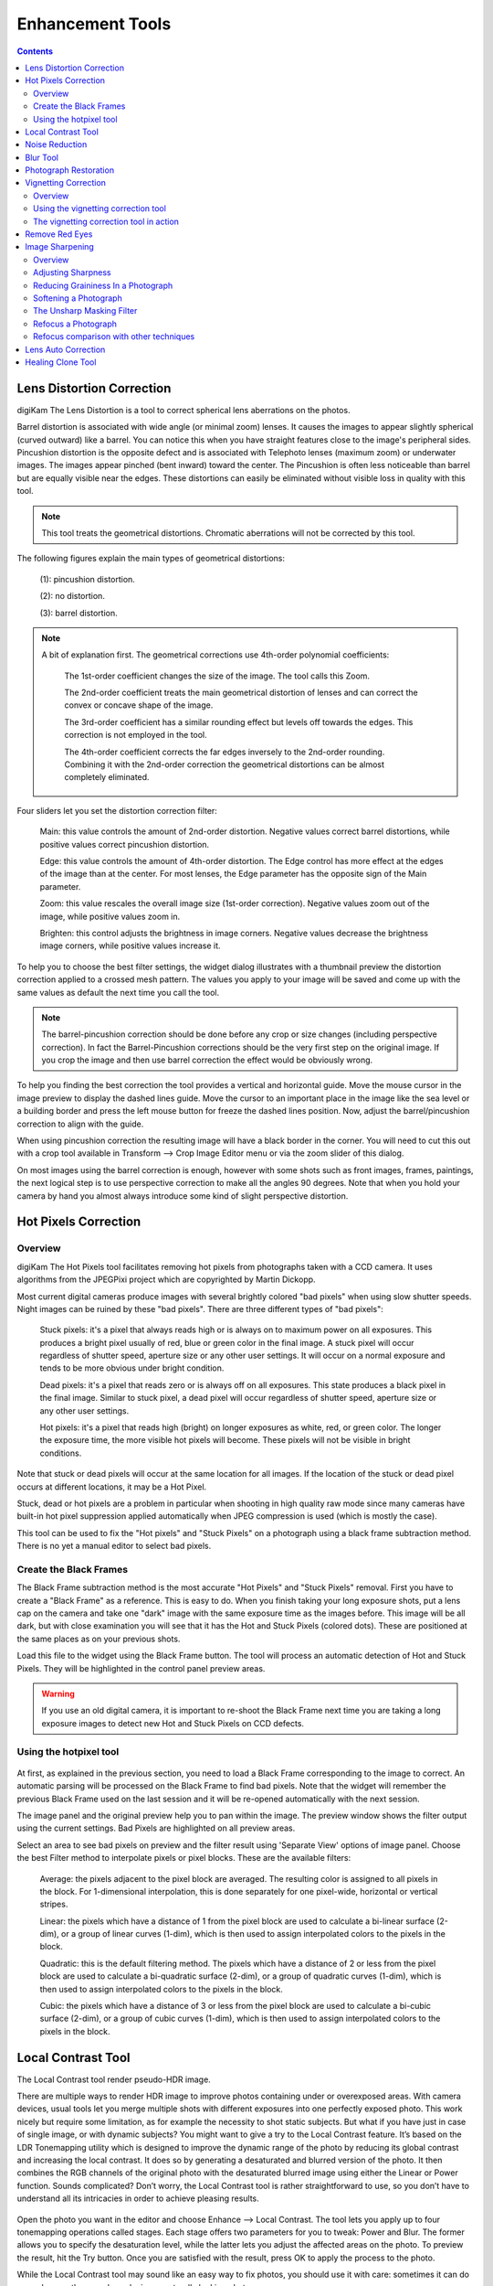 .. meta::
   :description: digiKam Image Editor Enhancement Tools
   :keywords: digiKam, documentation, user manual, photo management, open source, free, learn, easy

.. metadata-placeholder

   :authors: - digiKam Team

   :license: see Credits and License page for details (https://docs.digikam.org/en/credits_license.html)

.. _enhancement_tools:

Enhancement Tools
=================

.. contents::

.. _enhance_lensdistortion:

Lens Distortion Correction
--------------------------

digiKam The Lens Distortion is a tool to correct spherical lens aberrations on the photos.

Barrel distortion is associated with wide angle (or minimal zoom) lenses. It causes the images to appear slightly spherical (curved outward) like a barrel. You can notice this when you have straight features close to the image's peripheral sides. Pincushion distortion is the opposite defect and is associated with Telephoto lenses (maximum zoom) or underwater images. The images appear pinched (bent inward) toward the center. The Pincushion is often less noticeable than barrel but are equally visible near the edges. These distortions can easily be eliminated without visible loss in quality with this tool.

.. note::

    This tool treats the geometrical distortions. Chromatic aberrations will not be corrected by this tool. 

The following figures explain the main types of geometrical distortions:

    (1): pincushion distortion.

    (2): no distortion.

    (3): barrel distortion.

.. figure:: images/editor_geometrical_distortions.webp

.. note::

    A bit of explanation first. The geometrical corrections use 4th-order polynomial coefficients:

        The 1st-order coefficient changes the size of the image. The tool calls this Zoom.

        The 2nd-order coefficient treats the main geometrical distortion of lenses and can correct the convex or concave shape of the image.

        The 3rd-order coefficient has a similar rounding effect but levels off towards the edges. This correction is not employed in the tool.

        The 4th-order coefficient corrects the far edges inversely to the 2nd-order rounding. Combining it with the 2nd-order correction the geometrical distortions can be almost completely eliminated.

.. figure:: images/editor_lens_distortion.webp

Four sliders let you set the distortion correction filter:

    Main: this value controls the amount of 2nd-order distortion. Negative values correct barrel distortions, while positive values correct pincushion distortion.

    Edge: this value controls the amount of 4th-order distortion. The Edge control has more effect at the edges of the image than at the center. For most lenses, the Edge parameter has the opposite sign of the Main parameter.

    Zoom: this value rescales the overall image size (1st-order correction). Negative values zoom out of the image, while positive values zoom in.

    Brighten: this control adjusts the brightness in image corners. Negative values decrease the brightness image corners, while positive values increase it.

To help you to choose the best filter settings, the widget dialog illustrates with a thumbnail preview the distortion correction applied to a crossed mesh pattern. The values you apply to your image will be saved and come up with the same values as default the next time you call the tool.

.. note::

    The barrel-pincushion correction should be done before any crop or size changes (including perspective correction). In fact the Barrel-Pincushion corrections should be the very first step on the original image. If you crop the image and then use barrel correction the effect would be obviously wrong.

To help you finding the best correction the tool provides a vertical and horizontal guide. Move the mouse cursor in the image preview to display the dashed lines guide. Move the cursor to an important place in the image like the sea level or a building border and press the left mouse button for freeze the dashed lines position. Now, adjust the barrel/pincushion correction to align with the guide.

When using pincushion correction the resulting image will have a black border in the corner. You will need to cut this out with a crop tool available in Transform --> Crop Image Editor menu or via the zoom slider of this dialog.

On most images using the barrel correction is enough, however with some shots such as front images, frames, paintings, the next logical step is to use perspective correction to make all the angles 90 degrees. Note that when you hold your camera by hand you almost always introduce some kind of slight perspective distortion.

.. _enhance_hotpixels:

Hot Pixels Correction
---------------------

Overview
~~~~~~~~

digiKam The Hot Pixels tool facilitates removing hot pixels from photographs taken with a CCD camera. It uses algorithms from the JPEGPixi project which are copyrighted by Martin Dickopp.

Most current digital cameras produce images with several brightly colored "bad pixels" when using slow shutter speeds. Night images can be ruined by these "bad pixels". There are three different types of "bad pixels":

    Stuck pixels: it's a pixel that always reads high or is always on to maximum power on all exposures. This produces a bright pixel usually of red, blue or green color in the final image. A stuck pixel will occur regardless of shutter speed, aperture size or any other user settings. It will occur on a normal exposure and tends to be more obvious under bright condition.

    Dead pixels: it's a pixel that reads zero or is always off on all exposures. This state produces a black pixel in the final image. Similar to stuck pixel, a dead pixel will occur regardless of shutter speed, aperture size or any other user settings.

    Hot pixels: it's a pixel that reads high (bright) on longer exposures as white, red, or green color. The longer the exposure time, the more visible hot pixels will become. These pixels will not be visible in bright conditions.

Note that stuck or dead pixels will occur at the same location for all images. If the location of the stuck or dead pixel occurs at different locations, it may be a Hot Pixel.

Stuck, dead or hot pixels are a problem in particular when shooting in high quality raw mode since many cameras have built-in hot pixel suppression applied automatically when JPEG compression is used (which is mostly the case).

This tool can be used to fix the "Hot pixels" and "Stuck Pixels" on a photograph using a black frame subtraction method. There is no yet a manual editor to select bad pixels.

Create the Black Frames
~~~~~~~~~~~~~~~~~~~~~~~

The Black Frame subtraction method is the most accurate "Hot Pixels" and "Stuck Pixels" removal. First you have to create a "Black Frame" as a reference. This is easy to do. When you finish taking your long exposure shots, put a lens cap on the camera and take one "dark" image with the same exposure time as the images before. This image will be all dark, but with close examination you will see that it has the Hot and Stuck Pixels (colored dots). These are positioned at the same places as on your previous shots.

Load this file to the widget using the Black Frame button. The tool will process an automatic detection of Hot and Stuck Pixels. They will be highlighted in the control panel preview areas.

.. warning::

    If you use an old digital camera, it is important to re-shoot the Black Frame next time you are taking a long exposure images to detect new Hot and Stuck Pixels on CCD defects.

Using the hotpixel tool
~~~~~~~~~~~~~~~~~~~~~~~

.. figure:: images/editor_hotpixels_fixer.webp

At first, as explained in the previous section, you need to load a Black Frame corresponding to the image to correct. An automatic parsing will be processed on the Black Frame to find bad pixels. Note that the widget will remember the previous Black Frame used on the last session and it will be re-opened automatically with the next session.

The image panel and the original preview help you to pan within the image. The preview window shows the filter output using the current settings. Bad Pixels are highlighted on all preview areas.

Select an area to see bad pixels on preview and the filter result using 'Separate View' options of image panel. Choose the best Filter method to interpolate pixels or pixel blocks. These are the available filters:

    Average: the pixels adjacent to the pixel block are averaged. The resulting color is assigned to all pixels in the block. For 1-dimensional interpolation, this is done separately for one pixel-wide, horizontal or vertical stripes.

    Linear: the pixels which have a distance of 1 from the pixel block are used to calculate a bi-linear surface (2-dim), or a group of linear curves (1-dim), which is then used to assign interpolated colors to the pixels in the block.

    Quadratic: this is the default filtering method. The pixels which have a distance of 2 or less from the pixel block are used to calculate a bi-quadratic surface (2-dim), or a group of quadratic curves (1-dim), which is then used to assign interpolated colors to the pixels in the block.

    Cubic: the pixels which have a distance of 3 or less from the pixel block are used to calculate a bi-cubic surface (2-dim), or a group of cubic curves (1-dim), which is then used to assign interpolated colors to the pixels in the block.

.. _enhance_localcontrast:

Local Contrast Tool
-------------------

The Local Contrast tool render pseudo-HDR image.

There are multiple ways to render HDR image to improve photos containing under or overexposed areas. With camera devices, usual tools let you merge multiple shots with different exposures into one perfectly exposed photo. This work nicely but require some limitation, as for example the necessity to shot static subjects. But what if you have just in case of single image, or with dynamic subjects? You might want to give a try to the Local Contrast feature. It’s based on the LDR Tonemapping utility which is designed to improve the dynamic range of the photo by reducing its global contrast and increasing the local contrast. It does so by generating a desaturated and blurred version of the photo. It then combines the RGB channels of the original photo with the desaturated blurred image using either the Linear or Power function. Sounds complicated? Don’t worry, the Local Contrast tool is rather straightforward to use, so you don’t have to understand all its intricacies in order to achieve pleasing results.

.. figure:: images/editor_local_contrast.webp

Open the photo you want in the editor and choose Enhance --> Local Contrast. The tool lets you apply up to four tonemapping operations called stages. Each stage offers two parameters for you to tweak: Power and Blur. The former allows you to specify the desaturation level, while the latter lets you adjust the affected areas on the photo. To preview the result, hit the Try button. Once you are satisfied with the result, press OK to apply the process to the photo.

While the Local Contrast tool may sound like an easy way to fix photos, you should use it with care: sometimes it can do more damage than good, producing unnaturally looking photos.

.. _enhance_nr:

Noise Reduction
---------------

digiKam The Noise Reduction is a powerful tool to reduce the image noise.

This tool provides selectable image filters to remove specks or other artifacts caused by junk such as dust or hair on the lens. It also can be used to remove Sensor Noise from the camera that maybe caused by high ISO settings, as well as the so-called Moiré Patterns on scanned images from books or magazines.

If you want more information about what's digital camera sensor noise, please take a look in this tutorial.

.. figure:: images/editor_noise_reduction.webp

The above screenshot shows a typical scene taken with an digital camera using a high sensitivity ISO setting. It shows grainy noise which can be reduced successfully with this tool.

The re-sizeable image panel with the original preview helps you to pan within the image. Move the red rectangle around to select the area that lets you judge on the optimal filter settings. The preview window shows the filter output using the current settings. It can be rearranged in four different combinations as depicted in the icons below the original preview. This screenshot shows the first arrangement where the same cutout is shown for comparison. On the bottom of preview area, you can see Zoom Factor settings to magnify an area of the image.

You can see below a full description of all parameters:

    Estimate Noise: compute automatically all noise reduction settings by a parse of noise contained in image. By default it recommended to turn on this option and check the result. If reduction of noise is not enough efficient or damage the image, turn off this option, and adjust the Luminance, Chrominance Blue, and Chrominance Red settings manually.

    Threshold: use the slider for coarse adjustment, and the spin control for fine adjustment.
    The threshold is the value below which everything is considered noise. This value should be set so that edges and details are clearly visible and noise is smoothed out. These settings exists for the Luminance, Chrominance Blue, and Chrominance Red channels. Simply adjust it and watch the preview. Adjustment must be made carefully, because the gap between noisy, smooth, and blur is very small. Adjust it as carefully as you would adjust the focus of a camera.

    Softness: use the slider for coarse adjustment, and the spin control for fine adjustment. The softness adjusts the level of the thresholding (soft as opposed to hard thresholding). The higher the softness the more noise remains in the image. These settings exists for the Luminance, Chrominance Blue, and Chrominance Red channels. Simply adjust it and watch the preview. As for the Threshold settings, adjustment must be made carefully, because the gap between noisy, smooth, and blur is very small. Adjust it as carefully as you would adjust the focus of a camera.

    Save As... and Load...: these buttons are used to do just that. Any Noise Reduction parameters that you have set can be saved to the filesystem and loaded later.

    Defaults: this button resets all settings to default values.

.. _enhance_blur:

Blur Tool
---------

The Blur Tool is dedicated to soft an image.

Sometimes an image is too crisp for your purposes. The solution is to blur it a bit: fortunately blurring an image is much easier than sharpening it. Select the Blur Tool with the Enhance --> Blur menu entry and experiment with the level. The preview window on the right of the dialog shows the effect of the operation on your photograph.

.. figure:: images/editor_blur.webp

.. _enhance_restoration:

Photograph Restoration
----------------------

digiKam The Photograph Restoration is definitely one of the most advanced tools to reduce photograph artifacts.

This fantastic restoration filter is a development providing unprecedented possibilities in the public domain to remove lots of unwanted stuff from your images. It is well adapted to deal with degraded images suffering from Gaussian noise, film grain, scratches or compression artifacts and local degradations usually encountered in digital (original or digitized) images. The smoothing happens along the image curvatures, thus preserving the meaningful content much alike our human eye would want it.

.. figure:: images/editor_restoration.webp

The tool comes with several presets as starting points and to simplify the restoration. The preset settings available are listed below:

    None: Using most common default filter settings not optimized for any particular purpose.

    Reduce Uniform Noise: Optimum settings for image noise due to sensors.

    Reduce JPEG Artifacts: JPEG's compression is not perfect, in fact for some types of images it is far from it. As a lossy compression algorithm, there are some compression "artifacts" - slight defaults showing in the decompressed image. This setting aims at correcting this problem.

    Reduce Texturing: Optimized to remove artifacts from scanning, digitizing or Moire patterns.

If you want to set filter parameters for finer adjustments, use Smoothing Settings and Advanced Settings tabs:

.. figure:: images/editor_restoration_settings1.webp

    Detail Preservation p [0, 100]: this controls the preservation of the curvatures (features). A low value forces an equal smoothing across the image, whereas bigger values preferably smooth the homogeneous regions and leaves the details sharper. A value of 0.9 should well preserve details so that no sharpening is required afterwards. Note that Detail Preservation must be always inferior to Anisotropy.

    Anisotropy alpha [0, 100]: a low value smooths equally in all directions, whereas a value close to 1 smooths in one direction only. If you have film grain or CCD kind of noise a high value will result in wave-like pattern, whereas JPEG artifacts are suited for values close to 1.

    Smoothing [0, 500]: this sets the maximum overall smoothing factor (when p defines the relative smoothing). Set it according to the noise level.

    Regularity [0, 100]: this parameter is concerned with the uniformity of the smoothing. Imagine the smoothing process as a combing of the image. Then the Regularity would correspond to the size of the comb. The bigger this value, the more even the overall smoothing will be. This is necessary when much noise is present since it is then difficult to estimate the local geometry. Also if you want to achieve a 'van Gogh' turbulence effect, setting it higher than 3 is recommended.

    Filter Iterations: number of times the blurring algorithm is applied. Usually 1 or 2 is sufficient.

.. figure:: images/editor_restoration_settings2.webp

    Angular Step da [5, 90]: angular integration of the anisotropy alpha. If alpha is chosen small, da should also be chosen small. But beware, small angles result in long runs! Choose it as large as you can accept.

    Integral Step [0.1, 10]: spatial integration step width in terms of pixels. Should remain less than 1 (sub-pixel smoothing) and never be higher than 2.

    Use Linear Interpolation: The gain in quality if you select this option is only marginal and you lose a factor of 2 in speed. Our recommendation is to leave it off.

Save As... and Load... buttons are used to do just that. Any Photograph Restoration filter settings that you have set can be saved to the filesystem in a text file and loaded later.

.. warning::

    Photograph restoration is (comparatively) very fast in what it is doing, but it can take a long time to run and cause high CPU load. You may always abort computation by pressing Abort button during preview rendering.

.. _enhance_vignetting:

Vignetting Correction
---------------------

Overview
~~~~~~~~

digiKam The Vignetting correction is a tool to correct image vignetting (under-exposure in the corners).

Wide angle lenses, especially those used in medium and large format photography, frequently do not uniformly illuminate the entire sensor plane. Instead, they "vignette" (shade) the edges and corners of the image, substantially reducing the light reaching the sensor there. But telelenses may show vignetting too.

The traditional solution for this is to attach a "center filter" to the lens. This is a neutral density filter with maximum density at the optical axis of the lens, clear at the periphery, with density varying inversely to the vignetting of the lens. A center filter has many advantages: not only does it automatically correct for full-frame images but, since it's fixed to the front of the lens, it also compensates for the off-center vignetting which occurs when camera movements are employed for perspective or plane of focus adjustment.

But there are disadvantages as well. Many center filters require a 1.5 or 2 f-stop filter factor adjustment, which may in turn necessitate a shutter speed so slow (since wide angle lenses, even with center filters, are best used at apertures of f/16 or smaller) that hand-holding the camera is impossible and motion blur becomes a problem when photographing moving objects.

With the wide exposure range of present-day film and the color (or grey-scale) depth of digital camera or film scanners, it is possible to simulate the effect of a center filter by applying an equivalent transform to a raw image taken without the filter.

Using the vignetting correction tool
~~~~~~~~~~~~~~~~~~~~~~~~~~~~~~~~~~~~

.. figure:: images/editor_vignetting_correction.webp

Five sliders give you control over the vignetting correction filter, and three more over the target image exposure:

    Amount: this option controls the degree of luminosity attenuation by the filter at its point of maximum amount. The default amount is 2.0, which corresponds to an optical filter with a 1 f-stop filter factor (or, by no coincidence, a factor of 2 in luminosity). Increase the amount to compensate for a greater degree of vignetting; reduce it for less.

    Feather: this option determines the rate at which the filter intensity falls off from the point of maximum amount toward the edges, expressed as a power factor. The default of 1 yields a linear reduction in filter amount with distance from the center. Power factors greater than 1.0 cause a faster fall-off (for example, a power of 2 causes the amount to decrease as the square of the distance from the center) and causes the effect of the filter to be concentrated near the center. Powers less than 1 spread out the amount of the filter toward the edges; a power of 0.5 causes the amount to fall as the square root of the distance from the center.

    Radius: this option specifies the radius, as a multiple of the half diagonal measure of the image, at which the amount of the filter falls off to zero (or, in other words, becomes transparent). The default value of 1.0 specifies a filter which is transparent at its corners. A radius specification greater than 1 extends the effect of the center filter beyond the edges of the image, while a radius less than one limits the filter's action to a region smaller than the image. When compensating for vignetting by lenses used with large format and some medium format cameras, the default radius factor of 1 is rarely correct! These lenses often "cover" an image circle substantially larger than the film to permit camera movements to control perspective and focus, and consequently have a vignetting pattern which extends well beyond the edges of the film, requiring a radius setting greater than 1 to simulate a center filter covering the entire image circle.

    X offset and Y offset settings: these options moves respectively the center of the filter horizontally or vertically up to the border of the image by the specified percentage. A negative value for the X offset will shift the filter to the left while a positive value will shift it to the right. A negative value for the Y offset will move the filter up, and finally a positive value will move it down.

    Add Vignetting: many photographs looks flat because of a distracting background or another composition matter. While most of time you will want to remove vignetting it is a fact that a selective vignetting could improve the readability of a photograph and draw the eyes to the intended subject. As an artist you may choose this option, ticking it will invert the filter thus darkening the corners of a photograph.

The only way to be sure which settings of Amount, Feather, and Radius best compensate for the actual optical characteristics of a given lens is to expose a uniformly illuminated scene (for example, a grey card lit by diffuse light) and perform densitometry on the resulting image (for example with Adjust Level tool histogram position bar). Failing that, or specifications by the lens manufacturer giving the precise degree of vignetting at one or more working apertures, you may have to experiment with different settings to find those which work best for each of your lenses. For help you in this task, the widget dialog provide a thumbnail mask rendering applied on the image. Fortunately, the response of the human eye is logarithmic, not linear like most digital imaging sensors, so you needn't precisely compensate for the actual vignetting to create images which viewers will perceive as uniformly illuminated.

.. note::

    If you want a finer exposure re-adjustment of the target image, use the Adjust Curve tool from Image Editor available under Color --> Adjust Curve menu entry.

The vignetting correction tool in action
~~~~~~~~~~~~~~~~~~~~~~~~~~~~~~~~~~~~~~~~

This is an example of an anti vignetting correction applied to an image. The original image (1) shows vignetting in the corners, the corrected image (2) much less. A brightness and contrast correction is also applied to the target image by this tool.

The values used for this example are:

    Density = 2.6.

    Power = 0.9.

    Radius = 1.1.

.. figure:: images/editor_antivignetting_preview.webp

.. _enhance_redeyes:

Remove Red Eyes
---------------

Red eyes are caused when the camera flashlight is used to take photographs of people. The red is the reflection from the back of the eye which can be seen because the pupil cannot react quickly enough to the flash. By the way, with a separate flash light the red eye effect is less likely because of the different viewing angle of flash and lens. You can correct some of the worst effect of Red Eye by selecting the area of the eye on the photograph, in the same way as described for cropping above. Then select Enhance --> Red Eye Reduction.

How it works

    - Set the preview mode to your liking. Adjust region of image to the eyes of face to fix.

    - A neural network engine parse the image contents to localize automatically eyes and the red pupils.

    - The **Red Level** setting adjusts the amount of red eyes removal, in aggressive mode or not.

.. figure:: images/editor_redeyes_correction.webp

.. _enhance_sharpen:

Image Sharpening
----------------

Overview
~~~~~~~~

digiKam provides three different tools for sharpening, with each having merits in a different area.

    - **Sharpen** is a traditional sharpening tool, which is very fast and easy, but may quickly produce grainy images, in particular in dark areas.

    - **Unsharp Mask** works on the edge contrast to make an image appear sharper, but it actually does not sharpen at all, it works rather psychovisually. It can be used to remove atmospheric haze, and here it does a real good job. The algorithm was taken from the Gimp, and it is copyrighted by Winston Chang.

    - **Refocus** is probably the best of the three because it actually improves sharpness. It is a bit more involved in its application as is has several parameters to play with. 

Out-of-focus photographs, as well as most digitized images, need correction of sharpness. This is due to the digitizing process that must chop up a color continuum in points with slightly different colors: elements thinner than sampling frequency will be averaged into an uniform color. Thus, sharp borders are rendered a little blurred. The same phenomenon appears when printing color dots on paper. SLR cameras need even more sharpening on a regular basis than consumer cameras.

Whereas JPEG images have some camera-internal sharpening applied, RAW format images always need sharpening in their workflow.

Some scanners apply a sharpen filter while scanning. It's worth to disable it so that you keep control over your image.

Adjusting Sharpness
~~~~~~~~~~~~~~~~~~~

If the camera focus is not set perfectly or if the camera is moving when the image is taken the result is a blurred photograph. If there is a lot of blurring, you probably will not be able to do much about it with any technique. If there is only a moderate amount, you should be able to improve the image. Many good SLR cameras apply less image processing to the images than simpler cameras (which tend to artificially increase the contrast to make the images look crisp). This kind of slight blur can be easily improved with tools.

In some situations, you may be able to get useful results by sharpening an photograph using the Sharpen tool by the Enhance --> Sharpen menu entry.

.. figure:: images/editor_sharpen.webp

You should be careful with this though, or the results will not look very natural: sharpening increases the apparent sharpness of edges in the photograph, but also amplifies noise. Generally, the most useful technique for sharpening a fuzzy photograph is the Refocus tool. You can access it with the Enhance --> Refocus menu entry. Look at Refocus for more information and a comparison of all the sharpening techniques.

Reducing Graininess In a Photograph
~~~~~~~~~~~~~~~~~~~~~~~~~~~~~~~~~~~

When you take a photograph in low-light conditions or with a very fast exposure time, the camera does not get enough data to make good estimates of the true color at each pixel, and consequently the resulting photograph looks grainy. You can "smooth out" the graininess by blurring the image, but then you will also lose sharpness. Probably the best approach - if the graininess is not too bad - is to use the filter Noise Reduction tool, and you can access it by the Enhance --> Noise Reduction menu entry.

Softening a Photograph
~~~~~~~~~~~~~~~~~~~~~~

Sometimes you have the opposite problem: an image is too crisp. The solution is to blur it a bit: fortunately blurring an image is much easier than sharpening it. Select the Blur Tool with the Enhance --> Blur menu entry and experiment with the level. The preview window on the right of the dialog shows the effect of the operation on your photograph.

The Unsharp Masking Filter
~~~~~~~~~~~~~~~~~~~~~~~~~~

.. note::

    The Unsharp Mask filter is an excellent tool to remove haze from your photographs, see this url for a demonstration.

.. figure:: images/editor_unsharpen_mask.webp

The image panel and the original preview help you to pan within the image. The preview window shows the filter output using the current settings.

There are two important parameters, Radius and Amount. The default values often work pretty well, so you should try them first. Increasing either the Radius or the Amount increases the strength of the effect. Don't get carried away, though: if you make the unsharp mask too strong, it will amplify noise in the image and create the impressions of ridges next to sharp edges.

The Radius allows you to set how many pixels on either side of an edge that will be affected by sharpening. High resolution images allow higher radius. You'd better always sharpen an image at its final resolution.

The Amount control is the percentage of the difference between the original and the blur image that is added back into the original. It allows you to set strength of sharpening.

The Threshold control is a fraction of the maximum RGB value, needed to apply the difference amount. It allows you to set the minimum difference in pixel values that indicates an edge where sharpening should be applied. That way, you can protect areas of smooth tonal transition from sharpening, and avoid creation of blemishes in face, sky or water surface.

Refocus a Photograph
~~~~~~~~~~~~~~~~~~~~

digiKam The Refocus is a tool to refocus an image by enhancing the sharpness. It uses the Deconvolution Filter algorithm copyrighted by Ernst Lippe.

This tool attempts to "refocus" an image by undoing the defocussing. This is better than just trying to sharpen a photograph. It is employing a technique called FIR Wiener Filtering. The traditional technique for sharpening images is to use unsharp masking. Refocus generally produces better results than Unsharp masking. Start it from the Enhance --> Sharpen --> Refocus Image Editor menu.

The Refocus technique works differently from Unsharp Mask and is also unlike the Sharpen Filter which both increase the contrast of the edges of an image. Refocus rather reverses the process by which the image got blurred by the circular aperture of the camera. This method gives you as much of the original "in focus" image as possible. Refocus uses a very powerful deconvolution algorithm that will reclaim the data that has been mixed up. In mathematical terms, blurring is usually the result of a convolution, a deconvolution will reverse the process, this is exactly what Refocus is doing. Furthermore, the FIR filter technique allows to remove much of the noise and granularity that often gets accentuated in the sharpening process of all sharpening filters.

.. figure:: images/editor_refocus.webp

The image panel and the original preview help you to pan within the image. The preview window shows the filter output using the current settings.

In most cases (blurring by camera) a circular convolution caused the image degradation, but there are two convolutions available:

    The circular convolution: this one spreads each source point uniformly across a small disk with a fixed radius. Technically this describes the effects of using a (ideal) lens that is not correctly focused.

    The Gaussian convolution: this one is mathematically similar to the normal distribution, with its bell-shaped curve. Originates rather from unnatural blurring (software blurring). From a theoretical point of view the mathematical justification for using the Gaussian convolution is that when you a apply a large number of independent random convolutions the results will always approach a Gaussian convolution.

The refocus tool supports both the Circular and the Gaussian convolution plus mixtures of both.

In practice, in most cases the Circular convolution works much better than the Gaussian convolution. The Gaussian convolution has a very long tail, so mathematically the result of the convolution also depends on source pixels at a large distance from the original source pixel. The FIR Wiener inverse of a Gaussian convolution in most cases is heavily influenced by source pixels at a large distances, and in most cases this produces undesirable results.

To set correctly the deconvolution filter, the plug-in has the following parameters:

    Circular Sharpness: This is the radius of the Circular convolution filter. It is the most important parameter for using the plug-in. With most images the default value of 1 should give good results. Select a higher value when your image is very blurred, but beware of producing halos.

    Correlation: Increasing the Correlation may help reducing artifacts. The correlation can range from 0-1. Useful values are 0.5 and values close to 1, e.g. 0.95 and 0.99. Using a high value for the correlation will reduce the sharpening effect of the plug-in.

    Noise filter: Increasing the Noise filter parameter helps reducing artifacts. The Noise can range from 0-1 but values higher than 0.1 are rarely helpful. When the Noise value is too low, e.g. 0 the image quality will be horrible. A useful value is 0.03. Using a high value for the Noise will even blur the image further.

    Gaussian Sharpness: This is the radius for the Gaussian convolution filter. Use this parameter when your blurring is Gaussian (mostly due to previous blur filtering). In most cases you should leave this parameter to 0, because it causes nasty artifacts. When you use non-zero values you will probably have to increase the Correlation and/or Noise filter parameters, too.

    Matrix size: This parameter determines the size of the transformation matrix. Increasing the Matrix Size may give better results, especially when you have chosen large values for Circular Sharpness or Gaussian Sharpness. Note that the plug-in will become very slow when you select large values for this parameter. In most cases you should select a value in the range 3-10.

    Save As... and Load...: these buttons are used to do just that. Any Refocus parameters that you have set can be saved to the filesystem and loaded later.

    Defaults: this button resets all settings to default values.

Below, you can see few hints to help you work with the refocus plug-in:

    Preferably perform all cropping, color and intensity curve corrections on the image before using this plug-in.

    Otherwise use this plug-in before performing any other operations on the image. The reason is that many operations on the image will leave boundaries that are not immediately visible but that will leave nasty artifacts.

    When you are scanning images and compress them, e.g. to JPEG, you should use the plug-in on the uncompressed image.

Refocus comparison with other techniques
~~~~~~~~~~~~~~~~~~~~~~~~~~~~~~~~~~~~~~~~

Comparison to two other techniques frequently used to enhance images are:

    Sharpen Filter
    Unsharp Mask 

Sharpening applies a small convolution matrix that increases the difference between a source pixel and its immediate neighbors. FIR Wiener filtering is a more general technique because it allows a much larger neighborhood and better parameterizations. Sharpening only works when your images are very slightly blurred. Furthermore, for high values of the sharpening parameter the results frequently looks "noisy". With FIR Wiener filtering this noise can be greatly reduced by selecting higher values for the Correlation and Noise filter parameters.

Unsharp masking is another very popular image enhancement technique. From a mathematical point of view its justification is a bit obscure but many people are very fond of it. The first step is to create a blurred copy of the source image. Then the difference between the source image and the blurred image is subtracted from the source image, hence the name unsharp masking. If fact, unsharp masking is more of a contrast enhancement on the important image feature than a sharpening. It does not undo the aperture pattern interference of the camera diaphragm as refocus does.

In general, unsharp masking produces better results than sharpening. This is probably caused by the fact that unsharp masking uses a larger neighborhood than sharpening.

From a theoretical point of view unsharp masking must always introduce artifacts. Even under optimal circumstances it can never completely undo the effect of blurring. For Wiener filtering it is possible to prove that it is the optimal linear filter. In practice, in all cases the results of the FIR Wiener filter were at least as good as those of unsharp masking. The FIR Wiener filter is frequently better in restoring small details.

Below, you can see a comparison of different filter apply on a small unfocused image:

=================================================== ====================================================================================================================================================================
Preview                                             Type
=================================================== ====================================================================================================================================================================
.. figure:: images/editor_refocus_notsharpened.webp  Original blurred color image to fix. This image have been taken with an analog still camera. The unfocusing result of an insufficient light for the auto-focus lens.
.. figure:: images/editor_refocus_sharped.webp       Fixed image using simple sharpening filter. Sharpness setting is 80.
.. figure:: images/editor_refocus_unsharpmask.webp   Fixed image using unsharp mask filter. Settings are Radius=50, Amount = 5, and Threshold=0.
.. figure:: images/editor_refocus_refocus.webp       Fixed image using Refocus filter. Settings are Circular Sharpness=1.3, Correlation=0.5, Noise Filter=0.020, Gaussian Sharpness=0 and Matrix Size=5.
=================================================== ====================================================================================================================================================================

.. note::

    For more information about correction of sharpness methods used in digital imagery, you can find a technical comparison at this url.

.. _enhance_lensauto:

Lens Auto Correction
--------------------

No lens is optically perfect. Even the most expensive lenses have there own imperfections, however digiKam can correct lens imperfections such as **Distortion**, **Chromatic aberration**, **Vignetting**, and **Geometry**.

From Image Editor go to :menuselection:`Enhance --> Lens --> Auto Corrections` menu entry to start the automatic lens correction tool. This feature uses lens data from the `Lensfun library <https://lensfun.github.io/>`_ and it has a very much up to date database of lenses which are available. It has more than a hundred lenses in its current databases. It also uses the metadata from the image to find-out which lens is used. If the exact used to take the picture is available it will mention that it matches with the meta-data, however if the exact match is not available it will choose the settings from the most closes match. In this case it also allows users to select the lens themselves.

You can either enable or disable the grid lines. Select the corrections you want to apply move you mouse inwards and outwards of the preview window which will show you before and after. When you are satisfied with the result press **OK**. 

.. figure:: images/editor_lens_auto.webp
    :alt:
    :align: center

    The Lens Auto-Correction Tool from digiKam Image Editor

.. _enhance_clone:

Healing Clone Tool
------------------

.. todo:
    https://ahmedfathishabanblog.wordpress.com/2019/08/21/healing-clone-tool-project-digikam-gsoc-2019/
